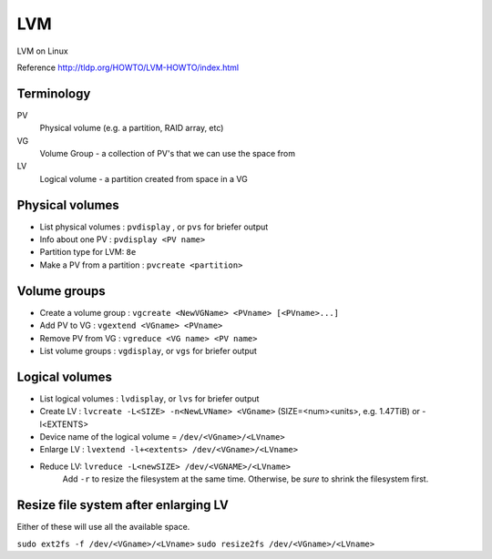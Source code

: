 LVM
===

LVM on Linux

Reference
http://tldp.org/HOWTO/LVM-HOWTO/index.html

Terminology
-----------

PV
    Physical volume (e.g. a partition, RAID array, etc)
VG
    Volume Group - a collection of PV's that we can use the space from
LV
    Logical volume - a partition created from space in a VG

Physical volumes
----------------

* List physical volumes : ``pvdisplay`` , or ``pvs`` for briefer output
* Info about one PV : ``pvdisplay <PV name>``
* Partition type for LVM: ``8e``
* Make a PV from a partition : ``pvcreate <partition>``

Volume groups
-------------

* Create a volume group : ``vgcreate <NewVGName> <PVname> [<PVname>...]``
* Add PV to VG : ``vgextend <VGname> <PVname>``
* Remove PV from VG : ``vgreduce <VG name> <PV name>``
* List volume groups : ``vgdisplay``, or ``vgs`` for briefer output

Logical volumes
---------------

* List logical volumes : ``lvdisplay``, or ``lvs`` for briefer output
* Create LV : ``lvcreate -L<SIZE> -n<NewLVName> <VGname>``   (SIZE=<num><units>, e.g. 1.47TiB)  or -l<EXTENTS>
* Device name of the logical volume = ``/dev/<VGname>/<LVname>``
* Enlarge LV : ``lvextend -l+<extents> /dev/<VGname>/<LVname>``
* Reduce LV: ``lvreduce -L<newSIZE> /dev/<VGNAME>/<LVname>``
    Add ``-r`` to resize the filesystem at the same time. Otherwise, be *sure* to shrink the filesystem first.

Resize file system after enlarging LV
-------------------------------------

Either of these will use all the available space.

``sudo ext2fs -f /dev/<VGname>/<LVname>``
``sudo resize2fs /dev/<VGname>/<LVname>``
